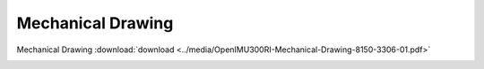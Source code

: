 Mechanical Drawing
==================

.. contents:: Contents
    :local:


Mechanical Drawing :download:`download <../media/OpenIMU300RI-Mechanical-Drawing-8150-3306-01.pdf>`

.. image:: ../300RI/_images/OpenIMU300RIMechanical.png
